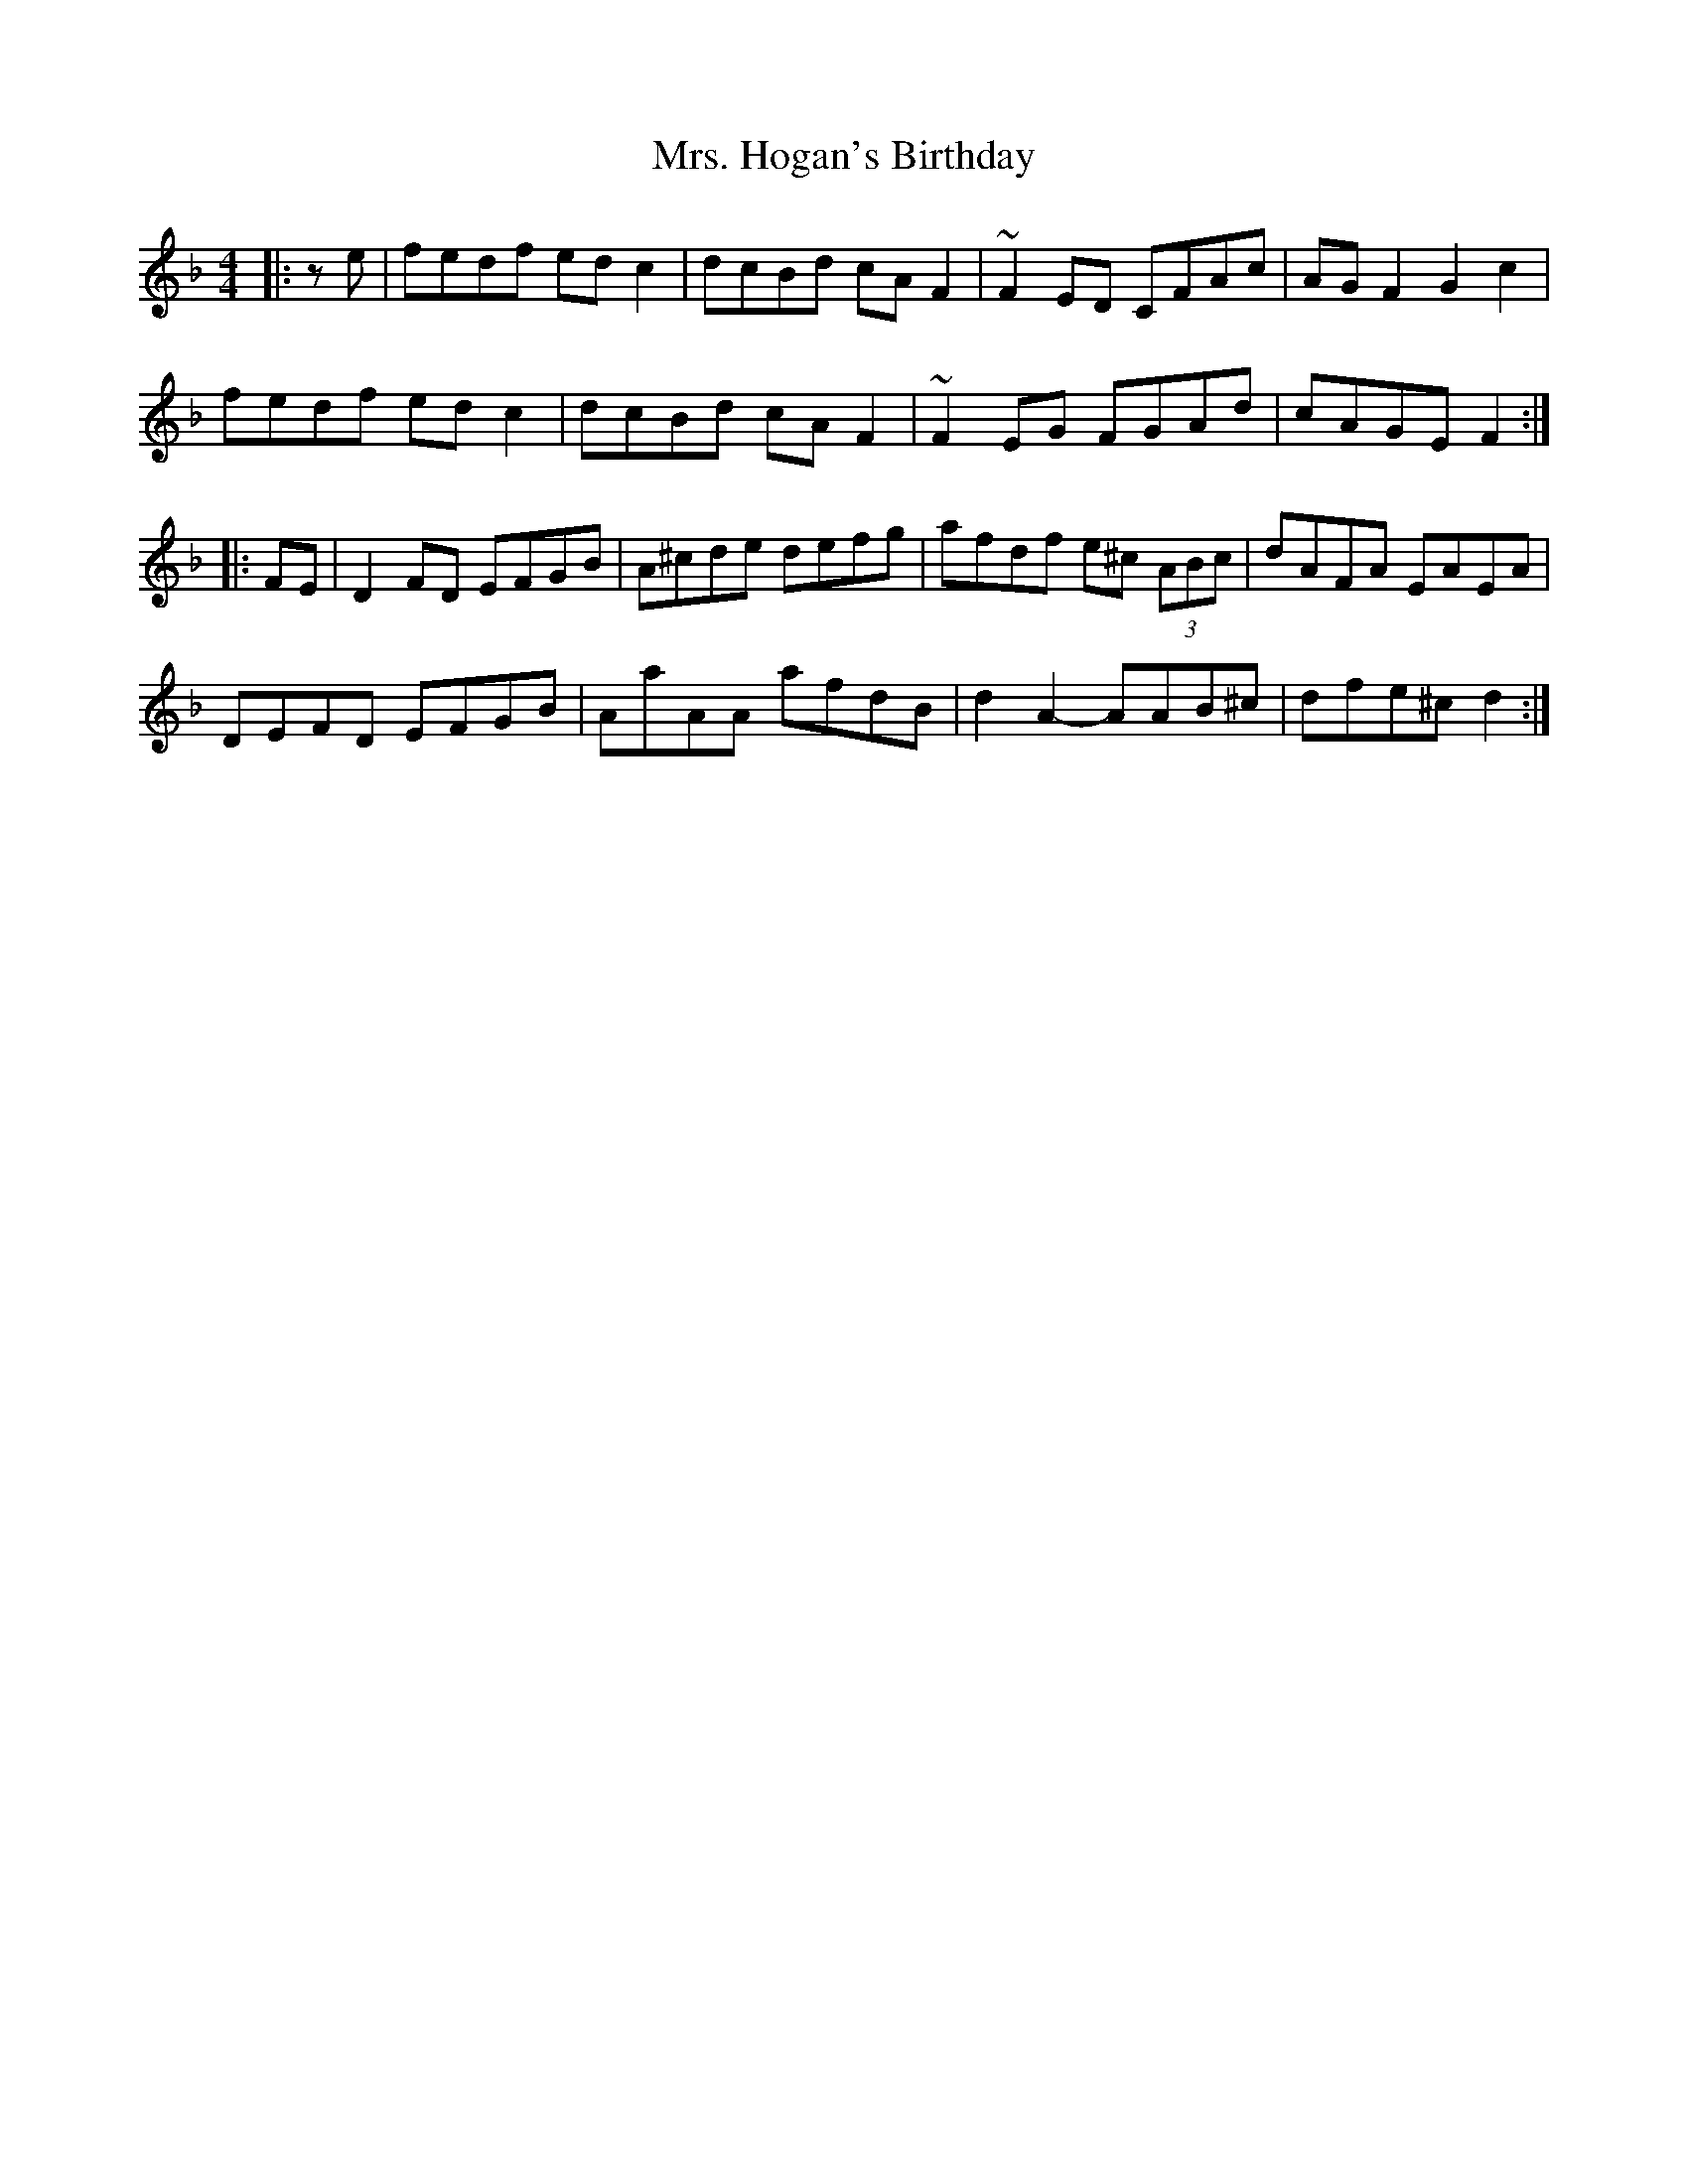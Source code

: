 X: 28247
T: Mrs. Hogan's Birthday
R: reel
M: 4/4
K: Fmajor
|:z e|fedf ed c2|dcBd cA F2|~F2 ED CFAc|AG F2 G2 c2|
fedf ed c2|dcBd cA F2|~F2 EG FGAd|cAGE F2:|
|:FE|D2 FD EFGB|A^cde defg|afdf e^c (3ABc|dAFA EAEA|
DEFD EFGB|AaAA afdB|d2 A2-AAB^c|dfe^c d2:|

